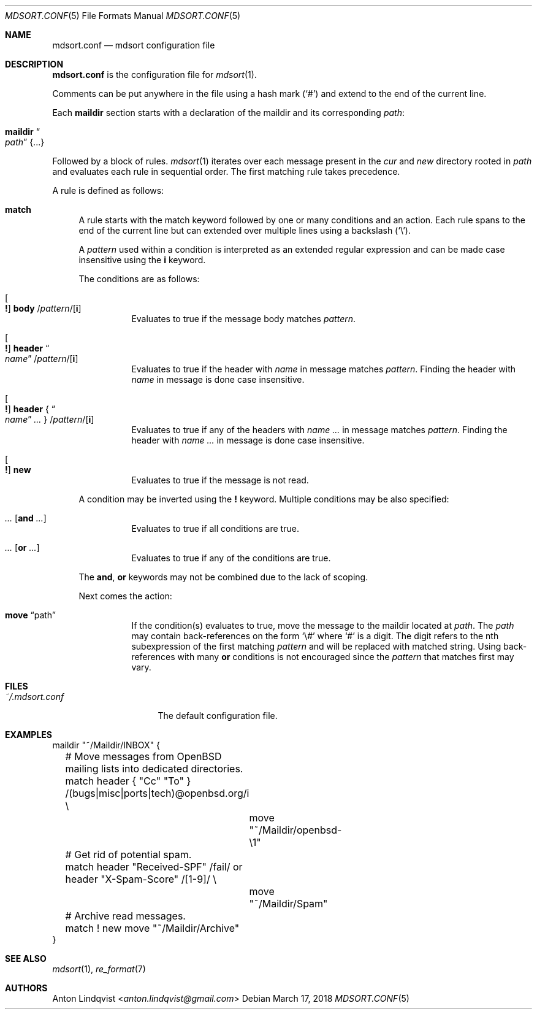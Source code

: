 .Dd $Mdocdate: March 17 2018 $
.Dt MDSORT.CONF 5
.Os
.Sh NAME
.Nm mdsort.conf
.Nd mdsort configuration file
.Sh DESCRIPTION
.Nm
is the configuration file for
.Xr mdsort 1 .
.Pp
Comments can be put anywhere in the file using a hash mark
.Pq Sq #
and extend to the end of the current line.
.Pp
Each
.Ic maildir
section starts with a declaration of the maildir and its corresponding
.Ar path :
.Bl -tag -width Ds
.It Ic maildir Do Ar path Dc Brq ...
.El
.Pp
Followed by a block of rules.
.Xr mdsort 1
iterates over each message present in the
.Pa cur
and
.Pa new
directory rooted in
.Ar path
and evaluates each rule in sequential order.
The first matching rule takes precedence.
.Pp
A rule is defined as follows:
.Bl -tag -width XX
.It Ic match
A rule starts with the match keyword followed by one or many conditions and an
action.
Each rule spans to the end of the current line but can extended over multiple
lines using a backslash
.Pq Sq \e .
.Pp
A
.Ar pattern
used within a condition is interpreted as an extended regular expression and can
be made case insensitive using the
.Ic i
keyword.
.Pp
The conditions are as follows:
.Bl -tag -width Ds
.It Oo Ic \&! Oc Ic body No / Ns Ar pattern Ns / Ns Op Ic i
Evaluates to true if the message body matches
.Ar pattern .
.It Oo Ic \&! Oc Ic header Do Ar name Dc / Ns Ar pattern Ns / Ns Op Ic i
Evaluates to true if the header with
.Ar name
in message matches
.Ar pattern .
Finding the header with
.Ar name
in message is done case insensitive.
.It Oo Ic \&! Oc Ic header No { Do Ar name Dc Ar ... No } / Ns Ar pattern Ns / Ns Op Ic i
Evaluates to true if any of the headers with
.Ar name ...
in message matches
.Ar pattern .
Finding the header with
.Ar name ...
in message is done case insensitive.
.It Oo Ic \&! Oc Ic new
Evaluates to true if the message is not read.
.El
.Pp
A condition may be inverted using the
.Ic \&!
keyword.
Multiple conditions may be also specified:
.Bl -tag -width Ds
.It Ar ... Op Ic and Ar ...
Evaluates to true if all conditions are true.
.It Ar ... Op Ic or Ar ...
Evaluates to true if any of the conditions are true.
.El
.Pp
The
.Ic and , Ic or
keywords may not be combined due to the lack of scoping.
.Pp
Next comes the action:
.Bl -tag -width Ds
.It Ic move Dq path
If the condition(s) evaluates to true,
move the message to the maildir located at
.Ar path .
The
.Ar path
may contain back-references on the form
.Sq \e#
where
.Sq #
is a digit.
The digit refers to the nth subexpression of the first matching
.Ar pattern
and will be replaced with matched string.
Using back-references with many
.Ic or
conditions is not encouraged since the
.Ar pattern
that matches first may vary.
.El
.El
.Sh FILES
.Bl -tag -width "~/.mdsort.conf"
.It Pa ~/.mdsort.conf
The default configuration file.
.El
.Sh EXAMPLES
.Bd -literal
maildir "~/Maildir/INBOX" {
	# Move messages from OpenBSD mailing lists into dedicated directories.
	match header { "Cc" "To" } /(bugs|misc|ports|tech)@openbsd.org/i \e
		move "~/Maildir/openbsd-\e1"

	# Get rid of potential spam.
	match header "Received-SPF" /fail/ or header "X-Spam-Score" /[1-9]/ \e
		move "~/Maildir/Spam"

	# Archive read messages.
	match ! new move "~/Maildir/Archive"
}
.Ed
.Sh SEE ALSO
.Xr mdsort 1 ,
.Xr re_format 7
.Sh AUTHORS
.An Anton Lindqvist Aq Mt anton.lindqvist@gmail.com
